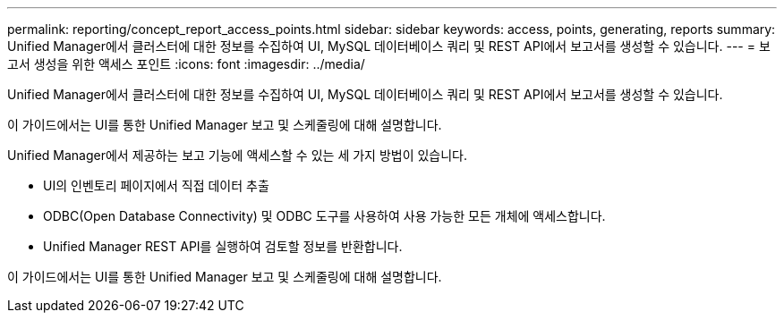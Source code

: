 ---
permalink: reporting/concept_report_access_points.html 
sidebar: sidebar 
keywords: access, points, generating, reports 
summary: Unified Manager에서 클러스터에 대한 정보를 수집하여 UI, MySQL 데이터베이스 쿼리 및 REST API에서 보고서를 생성할 수 있습니다. 
---
= 보고서 생성을 위한 액세스 포인트
:icons: font
:imagesdir: ../media/


[role="lead"]
Unified Manager에서 클러스터에 대한 정보를 수집하여 UI, MySQL 데이터베이스 쿼리 및 REST API에서 보고서를 생성할 수 있습니다.

이 가이드에서는 UI를 통한 Unified Manager 보고 및 스케줄링에 대해 설명합니다.

Unified Manager에서 제공하는 보고 기능에 액세스할 수 있는 세 가지 방법이 있습니다.

* UI의 인벤토리 페이지에서 직접 데이터 추출
* ODBC(Open Database Connectivity) 및 ODBC 도구를 사용하여 사용 가능한 모든 개체에 액세스합니다.
* Unified Manager REST API를 실행하여 검토할 정보를 반환합니다.


이 가이드에서는 UI를 통한 Unified Manager 보고 및 스케줄링에 대해 설명합니다.
